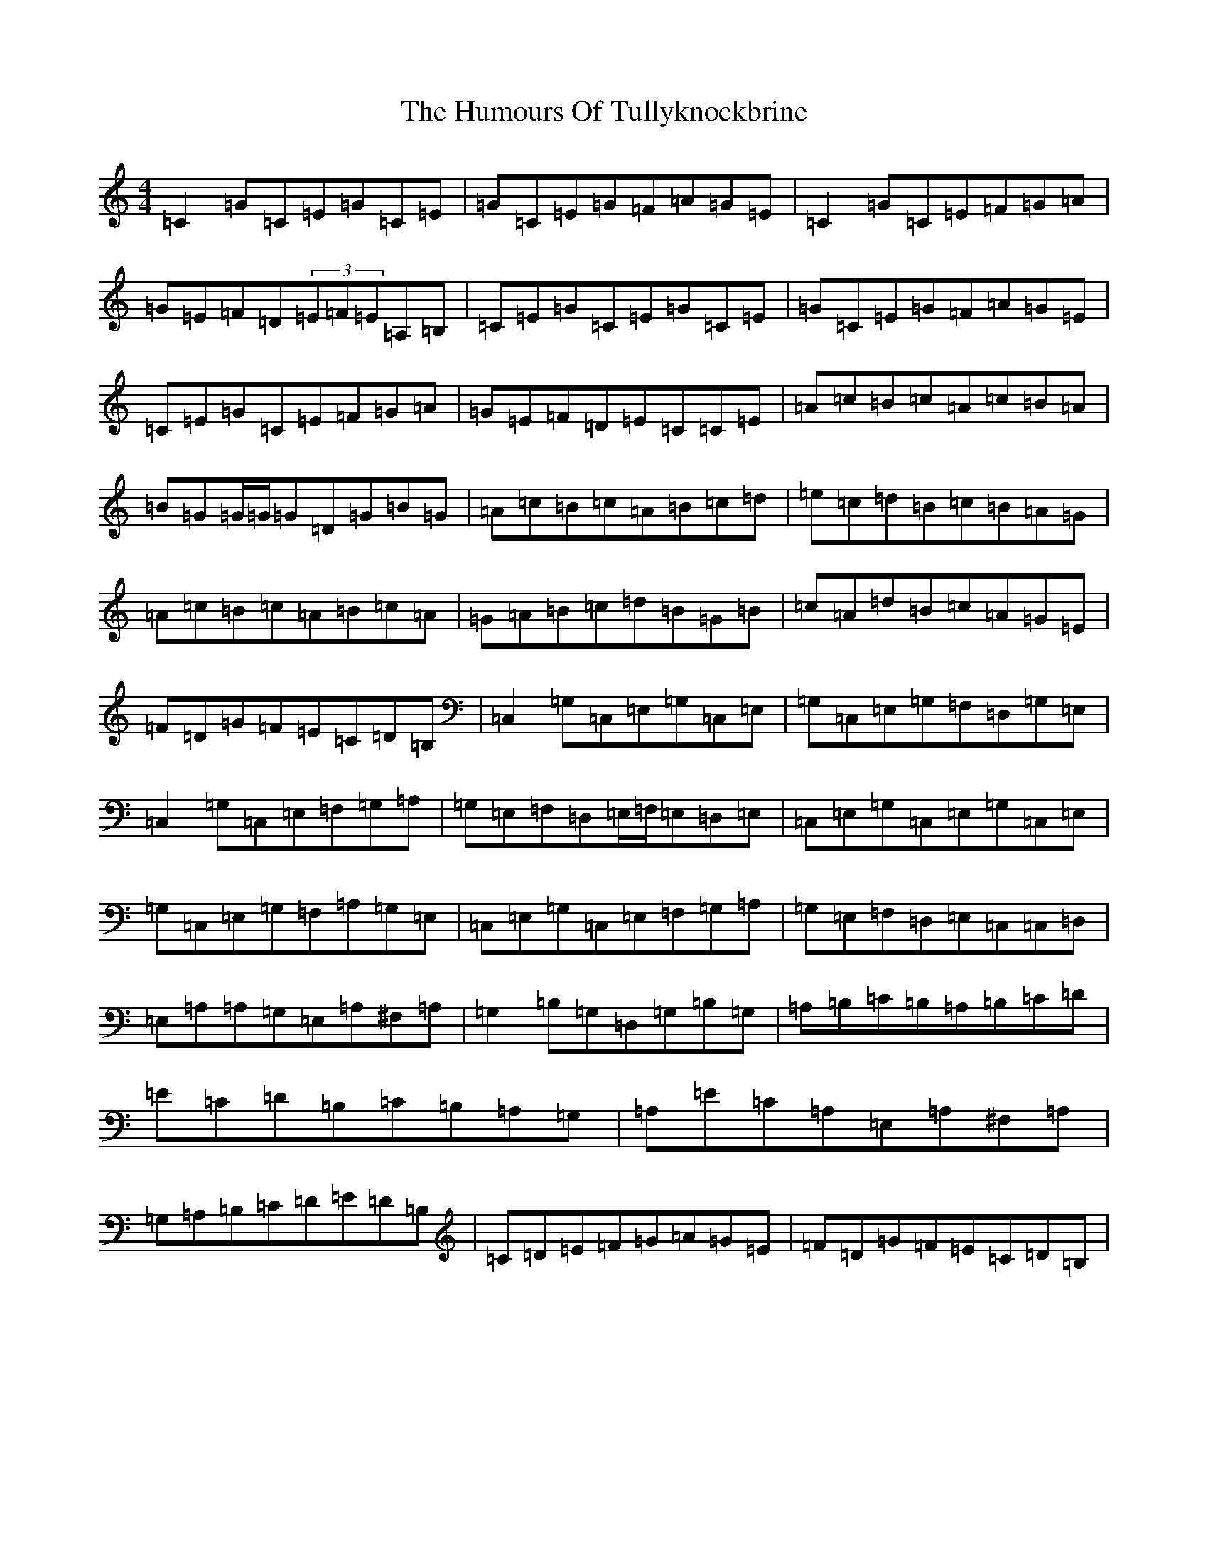 X: 9582
T: Humours Of Tullyknockbrine, The
S: https://thesession.org/tunes/2988#setting16143
R: reel
M:4/4
L:1/8
K: C Major
=C2=G=C=E=G=C=E|=G=C=E=G=F=A=G=E|=C2=G=C=E=F=G=A|=G=E=F=D(3=E=F=E=A,=B,|=C=E=G=C=E=G=C=E|=G=C=E=G=F=A=G=E|=C=E=G=C=E=F=G=A|=G=E=F=D=E=C=C=E|=A=c=B=c=A=c=B=A|=B=G=G/2=G/2=G=D=G=B=G|=A=c=B=c=A=B=c=d|=e=c=d=B=c=B=A=G|=A=c=B=c=A=B=c=A|=G=A=B=c=d=B=G=B|=c=A=d=B=c=A=G=E|=F=D=G=F=E=C=D=B,|=C,2=G,=C,=E,=G,=C,=E,|=G,=C,=E,=G,=F,=D,=G,=E,|=C,2=G,=C,=E,=F,=G,=A,|=G,=E,=F,=D,=E,/2=F,/2=E,=D,=E,|=C,=E,=G,=C,=E,=G,=C,=E,|=G,=C,=E,=G,=F,=A,=G,=E,|=C,=E,=G,=C,=E,=F,=G,=A,|=G,=E,=F,=D,=E,=C,=C,=D,|=E,=A,=A,=G,=E,=A,^F,=A,|=G,2=B,=G,=D,=G,=B,=G,|=A,=B,=C=B,=A,=B,=C=D|=E=C=D=B,=C=B,=A,=G,|=A,=E=C=A,=E,=A,^F,=A,|=G,=A,=B,=C=D=E=D=B,|=C=D=E=F=G=A=G=E|=F=D=G=F=E=C=D=B,|